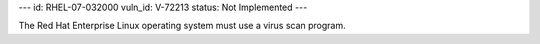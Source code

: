 ---
id: RHEL-07-032000
vuln_id: V-72213
status: Not Implemented
---

The Red Hat Enterprise Linux operating system must use a virus scan program.
